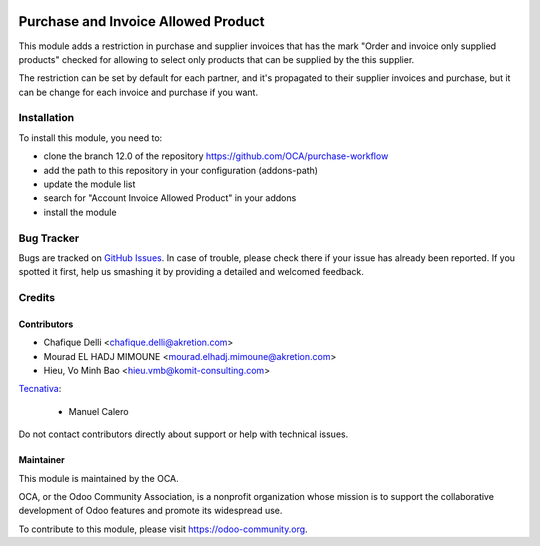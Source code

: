 .. image:: https://img.shields.io/badge/licence-AGPL--3-blue.svg
   :target: https://www.gnu.org/licenses/agpl
   :alt: License: AGPL-3

====================================
Purchase and Invoice Allowed Product
====================================

This module adds a restriction in purchase and supplier invoices that has the mark "Order and invoice only supplied products" checked for allowing to select only products that can be supplied by the this supplier.

The restriction can be set by default for each partner, and it's propagated
to their supplier invoices and purchase, but it can be change for each invoice and purchase if you want.

Installation
============

To install this module, you need to:

* clone the branch 12.0 of the repository https://github.com/OCA/purchase-workflow
* add the path to this repository in your configuration (addons-path)
* update the module list
* search for "Account Invoice Allowed Product" in your addons
* install the module

Bug Tracker
===========

Bugs are tracked on `GitHub Issues
<https://github.com/OCA/purchase-workflow/issues>`_. In case of trouble, please
check there if your issue has already been reported. If you spotted it first,
help us smashing it by providing a detailed and welcomed feedback.

Credits
=======

Contributors
------------

* Chafique Delli <chafique.delli@akretion.com>
* Mourad EL HADJ MIMOUNE <mourad.elhadj.mimoune@akretion.com>
* Hieu, Vo Minh Bao <hieu.vmb@komit-consulting.com>

`Tecnativa <https://www.tecnativa.com>`__:

  * Manuel Calero

Do not contact contributors directly about support or help with technical issues.

Maintainer
----------

.. image:: https://odoo-community.org/logo.png
   :alt: Odoo Community Association
   :target: https://odoo-community.org

This module is maintained by the OCA.

OCA, or the Odoo Community Association, is a nonprofit organization whose
mission is to support the collaborative development of Odoo features and
promote its widespread use.

To contribute to this module, please visit https://odoo-community.org.

